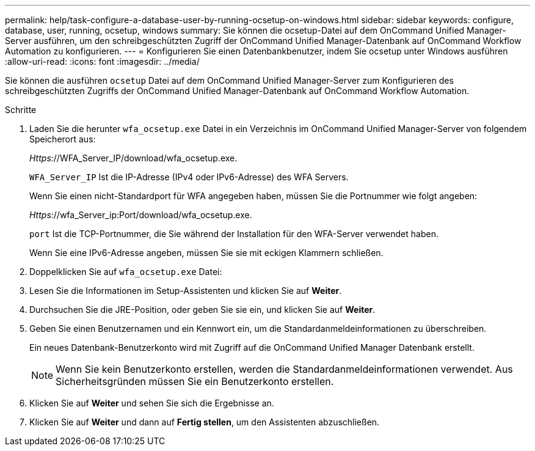 ---
permalink: help/task-configure-a-database-user-by-running-ocsetup-on-windows.html 
sidebar: sidebar 
keywords: configure, database, user, running, ocsetup, windows 
summary: Sie können die ocsetup-Datei auf dem OnCommand Unified Manager-Server ausführen, um den schreibgeschützten Zugriff der OnCommand Unified Manager-Datenbank auf OnCommand Workflow Automation zu konfigurieren. 
---
= Konfigurieren Sie einen Datenbankbenutzer, indem Sie ocsetup unter Windows ausführen
:allow-uri-read: 
:icons: font
:imagesdir: ../media/


[role="lead"]
Sie können die ausführen `ocsetup` Datei auf dem OnCommand Unified Manager-Server zum Konfigurieren des schreibgeschützten Zugriffs der OnCommand Unified Manager-Datenbank auf OnCommand Workflow Automation.

.Schritte
. Laden Sie die herunter `wfa_ocsetup.exe` Datei in ein Verzeichnis im OnCommand Unified Manager-Server von folgendem Speicherort aus:
+
_Https:_//WFA_Server_IP/download/wfa_ocsetup.exe.

+
`WFA_Server_IP` Ist die IP-Adresse (IPv4 oder IPv6-Adresse) des WFA Servers.

+
Wenn Sie einen nicht-Standardport für WFA angegeben haben, müssen Sie die Portnummer wie folgt angeben:

+
_Https:_//wfa_Server_ip:Port/download/wfa_ocsetup.exe.

+
`port` Ist die TCP-Portnummer, die Sie während der Installation für den WFA-Server verwendet haben.

+
Wenn Sie eine IPv6-Adresse angeben, müssen Sie sie mit eckigen Klammern schließen.

. Doppelklicken Sie auf `wfa_ocsetup.exe` Datei:
. Lesen Sie die Informationen im Setup-Assistenten und klicken Sie auf *Weiter*.
. Durchsuchen Sie die JRE-Position, oder geben Sie sie ein, und klicken Sie auf *Weiter*.
. Geben Sie einen Benutzernamen und ein Kennwort ein, um die Standardanmeldeinformationen zu überschreiben.
+
Ein neues Datenbank-Benutzerkonto wird mit Zugriff auf die OnCommand Unified Manager Datenbank erstellt.

+

NOTE: Wenn Sie kein Benutzerkonto erstellen, werden die Standardanmeldeinformationen verwendet. Aus Sicherheitsgründen müssen Sie ein Benutzerkonto erstellen.

. Klicken Sie auf *Weiter* und sehen Sie sich die Ergebnisse an.
. Klicken Sie auf *Weiter* und dann auf *Fertig stellen*, um den Assistenten abzuschließen.

